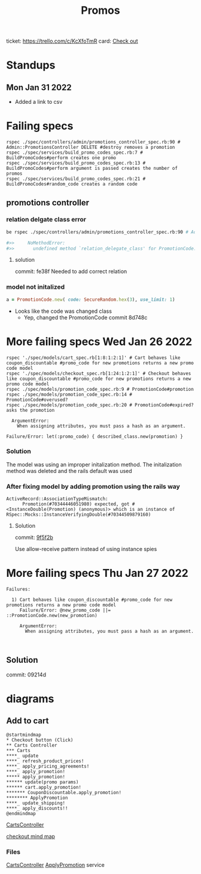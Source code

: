 #+TITLE: Promos
ticket: https://trello.com/c/KcXfoTmR
card: [[file:org-trello.org::*Checkout][Check out]]
* Standups
** Mon Jan 31 2022
- Added a link to csv

* Failing specs

#+begin_src shell
rspec ./spec/controllers/admin/promotions_controller_spec.rb:90 # Admin::PromotionsController DELETE #destroy removes a promotion
rspec ./spec/services/build_promo_codes_spec.rb:7 # BuildPromoCodes#perform creates one promo
rspec ./spec/services/build_promo_codes_spec.rb:13 # BuildPromoCodes#perform argument is passed creates the number of promos
rspec ./spec/services/build_promo_codes_spec.rb:21 # BuildPromoCodes#random_code creates a random code
#+end_src


** promotions controller

*** relation delgate class error


#+begin_src zsh :session *shell*
be rspec ./spec/controllers/admin/promotions_controller_spec.rb:90 # Admin::PromotionsController DELETE #destroy removes a promotion

#>>     NoMethodError:
#>>       undefined method `relation_delegate_class' for PromotionCode:Class

#+end_src

**** solution
commit: fe38f
Needed to add correct relation


*** model not initalized

#+begin_src ruby :session strangler-console :output results
a = PromotionCode.new( code: SecureRandom.hex(3), use_limit: 1)
#+end_src

#+RESULTS:
: #<PromotionCode id: nil, promotion_id: nil, code: "93b091", use_limit: 1, uses: nil, created_at: nil, updated_at: nil>

- Looks like the code was changed class
  - Yep, changed the PromotionCode  commit 8d748c



* More failing specs Wed Jan 26 2022
#+begin_src shell
rspec './spec/models/cart_spec.rb[1:8:1:2:1]' # Cart behaves like coupon_discountable #promo_code for new promotions returns a new promo code model
rspec './spec/models/checkout_spec.rb[1:24:1:2:1]' # Checkout behaves like coupon_discountable #promo_code for new promotions returns a new promo code model
rspec ./spec/models/promotion_code_spec.rb:9 # PromotionCode#promotion
rspec ./spec/models/promotion_code_spec.rb:14 # PromotionCode#overused?
rspec ./spec/models/promotion_code_spec.rb:20 # PromotionCode#expired? asks the promotion
#+end_src


#+begin_src quote
     ArgumentError:
       When assigning attributes, you must pass a hash as an argument.

   Failure/Error: let(:promo_code) { described_class.new(promotion) }
#+end_src


*** Solution
The model was using an improper initalization method.
The initalization method was deleted and the rails default was used

*** After fixing model by adding promotion using the rails way
#+begin_src quote
 ActiveRecord::AssociationTypeMismatch:
       Promotion(#70344446051980) expected, got #<InstanceDouble(Promotion) (anonymous)> which is an instance of RSpec::Mocks::InstanceVerifyingDouble(#70344509879160)
#+end_src

**** Solution
commit: [[https://github.com/1000Bulbs/strangler/pull/2036/commits/daa7594069219406bf241bae8960c867489990bb][9f5f2b]]

Use allow-receive pattern instead of using instance spies

* More failing specs Thu Jan 27 2022
#+begin_src
Failures:

  1) Cart behaves like coupon_discountable #promo_code for new promotions returns a new promo code model
     Failure/Error: @new_promo_code ||= ::PromotionCode.new(new_promotion)

     ArgumentError:
       When assigning attributes, you must pass a hash as an argument.


#+end_src

** Solution
commit: 09214d



* diagrams

** Add to cart
#+begin_src plantuml :file ./img/mm-checkout-add-to-cart.png
@startmindmap
,* Checkout button (Click)
,** Carts Controller
,*** Carts
,****_ update
,****_ refresh_product_prices!
,****_ apply_pricing_agreements!
,****_ apply_promotion!
,***** apply_promotion!
,****** update(promo params)
,****** cart.apply_promotion!
,******* CouponDiscountable.apply_promotion!
,******** ApplyPromotion
,****_ update_shipping!
,****_ apply_discounts!!
@endmindmap
#+end_src

#+RESULTS:
[[file:./img/mm-checkout-add-to-cart.png]]

[[file:~/repo/strangler/app/controllers/carts_controller.rb][CartsController]]

[[./img/mm-checkout-add-to-cart.png][checkout mind map]]
*** Files
[[file:~/repo/strangler/app/controllers/carts_controller.rb][CartsController]]
[[file:~/repo/strangler/app/services/apply_promotion.rb::class ApplyPromotion < ApplicationService][ApplyPromotion]] service
